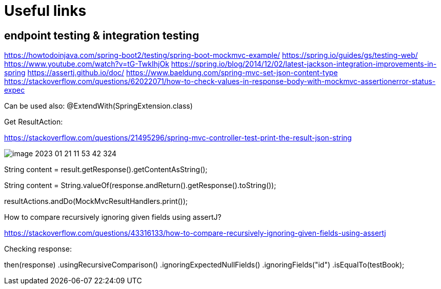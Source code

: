 = Useful links

== endpoint testing & integration testing

https://howtodoinjava.com/spring-boot2/testing/spring-boot-mockmvc-example/
https://spring.io/guides/gs/testing-web/
https://www.youtube.com/watch?v=tG-TwkIhjOk
https://spring.io/blog/2014/12/02/latest-jackson-integration-improvements-in-spring
https://assertj.github.io/doc/
https://www.baeldung.com/spring-mvc-set-json-content-type
https://stackoverflow.com/questions/62022071/how-to-check-values-in-response-body-with-mockmvc-assertionerror-status-expec

Can be used also: @ExtendWith(SpringExtension.class)

Get ResultAction:

https://stackoverflow.com/questions/21495296/spring-mvc-controller-test-print-the-result-json-string

image::img/image-2023-01-21-11-53-42-324.png[]

String content = result.getResponse().getContentAsString();

String content = String.valueOf(response.andReturn().getResponse().toString());

resultActions.andDo(MockMvcResultHandlers.print());

How to compare recursively ignoring given fields using assertJ?

https://stackoverflow.com/questions/43316133/how-to-compare-recursively-ignoring-given-fields-using-assertj


Checking response:

then(response)
    .usingRecursiveComparison()
    .ignoringExpectedNullFields()
    .ignoringFields("id")
    .isEqualTo(testBook);
